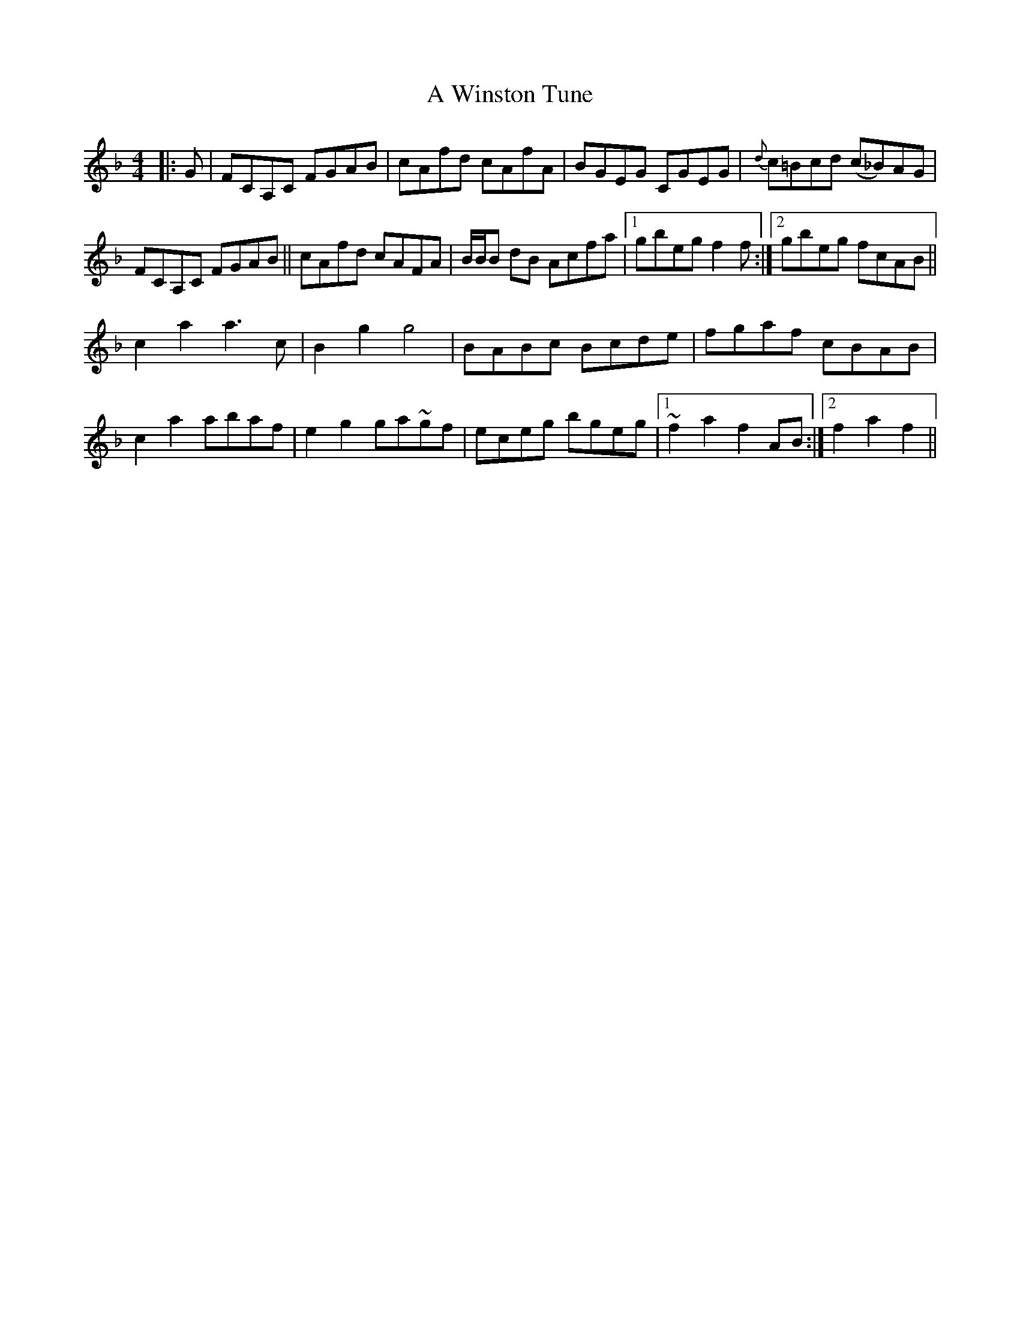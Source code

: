 X: 487
T: A Winston Tune
R: reel
M: 4/4
K: Fmajor
|:G|FCA,C FGAB|cAfd cAfA|BGEG CGEG|{d}c=Bcd (c_B)AG|
FCA,C FGAB||cAfd cAFA|B/B/B dB Acfa|1 gbeg f2f:|2 gbeg fcAB||
c2 a2 a3 c|B2 g2 g4|BABc Bcde|fgaf cBAB|
c2 a2 abaf|e2 g2 ga~gf|eceg bgeg|1 ~f2 a2 f2 AB:|2 f2 a2 f2||

